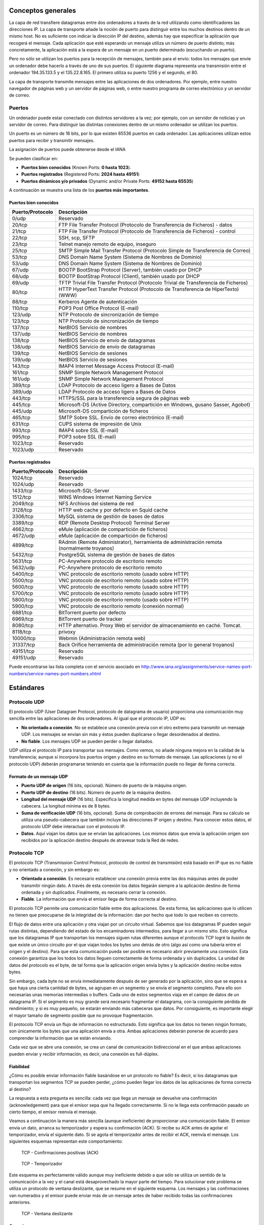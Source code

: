 Conceptos generales
===================

La capa de red transfiere datagramas entre dos ordenadores a través de la red utilizando como identificadores las direcciones IP. La capa de transporte añade la noción de puerto para distinguir entre los muchos destinos dentro de un mismo host. No es suficiente con indicar la dirección IP del destino, además hay que especificar la aplicación que recogerá el mensaje. Cada aplicación que esté esperando un mensaje utiliza un número de puerto distinto; más concretamente, la aplicación está a la espera de un mensaje en un puerto determinado (escuchando un puerto).

Pero no sólo se utilizan los puertos para la recepción de mensajes, también para el envío: todos los mensajes que envíe un ordenador debe hacerlo a través de uno de sus puertos. El siguiente diagrama representa una transmisión entre el ordenador 194.35.133.5 y el 135.22.8.165. El primero utiliza su puerto 1256 y el segundo, el 80.

.. image:: images/tema11-001.png

La capa de transporte transmite mensajes entre las aplicaciones de dos ordenadores. Por ejemplo, entre nuestro navegador de páginas web y un servidor de páginas web, o entre nuestro programa de correo electrónico y un servidor de correo.

.. image:: images/tema11-002.png


Puertos
---------

Un ordenador puede estar conectado con distintos servidores a la vez; por ejemplo, con un servidor de noticias y un servidor de correo. Para distinguir las distintas conexiones dentro de un mismo ordenador se utilizan los puertos.

Un puerto es un número de 16 bits, por lo que existen 65536 puertos en cada ordenador. Las aplicaciones utilizan estos puertos para recibir y transmitir mensajes.

La asignación de puertos puede obtenerse desde el IANA

Se pueden clasificar en:

- **Puertos bien conocidos** (Known Ports: **0 hasta 1023**).
- **Puertos registrados** (Registered Ports: **2024 hasta 49151**)
- **Puertos dinámicos y/o privados** (Dynamic and/or Private Ports: **49152 hasta 65535**)

A continuación se muestra una lista de los **puertos más importantes**.

Puertos bien conocidos
+++++++++++++++++++++++

================= ======================================================================================
Puerto/Protocolo  Descripción
================= ======================================================================================
0/udp             Reservado
20/tcp            FTP File Transfer Protocol (Protocolo de Transferencia de Ficheros) - datos
21/tcp            FTP File Transfer Protocol (Protocolo de Transferencia de Ficheros) - control
22/tcp            SSH, scp, SFTP
23/tcp            Telnet manejo remoto de equipo, inseguro
25/tcp            SMTP Simple Mail Transfer Protocol (Protocolo Simple de Transferencia de Correo)
53/tcp            DNS Domain Name System (Sistema de Nombres de Dominio)
53/udp            DNS Domain Name System (Sistema de Nombres de Dominio)
67/udp            BOOTP BootStrap Protocol (Server), también usado por DHCP
68/udp            BOOTP BootStrap Protocol (Client), también usado por DHCP
69/udp            TFTP Trivial File Transfer Protocol (Protocolo Trivial de Transferencia de Ficheros)
80/tcp            HTTP HyperText Transfer Protocol (Protocolo de Transferencia de HiperTexto) (WWW)
88/tcp            Kerberos Agente de autenticación
110/tcp           POP3 Post Office Protocol (E-mail)
123/udp           NTP Protocolo de sincronización de tiempo
123/tcp           NTP Protocolo de sincronización de tiempo
137/tcp           NetBIOS Servicio de nombres
137/udp           NetBIOS Servicio de nombres
138/tcp           NetBIOS Servicio de envío de datagramas
138/udp           NetBIOS Servicio de envío de datagramas
139/tcp           NetBIOS Servicio de sesiones
139/udp           NetBIOS Servicio de sesiones
143/tcp           IMAP4 Internet Message Access Protocol (E-mail)
161/tcp           SNMP Simple Network Management Protocol
161/udp           SNMP Simple Network Management Protocol
389/tcp           LDAP Protocolo de acceso ligero a Bases de Datos
389/udp           LDAP Protocolo de acceso ligero a Bases de Datos
443/tcp           HTTPS/SSL para la transferencia segura de páginas web
445/tcp           Microsoft-DS (Active Directory, compartición en Windows, gusano Sasser, Agobot)
445/udp           Microsoft-DS compartición de ficheros
465/tcp           SMTP Sobre SSL. Envío de correo electrónico (E-mail)
631/tcp           CUPS sistema de impresión de Unix
993/tcp           IMAP4 sobre SSL (E-mail)
995/tcp           POP3 sobre SSL (E-mail)
1023/tcp          Reservado
1023/udp          Reservado
================= ======================================================================================

Puertos registrados
++++++++++++++++++++

================= ======================================================================================
Puerto/Protocolo  Descripción
================= ======================================================================================
1024/tcp          Reservado
1024/udp          Reservado
1433/tcp          Microsoft-SQL-Server
1512/tcp          WINS Windows Internet Naming Service
2049/tcp          NFS Archivos del sistema de red
3128/tcp          HTTP web cache y por defecto en Squid cache
3306/tcp          MySQL sistema de gestión de bases de datos
3389/tcp          RDP (Remote Desktop Protocol) Terminal Server
4662/tcp          eMule (aplicación de compartición de ficheros)
4672/udp          eMule (aplicación de compartición de ficheros)
4899/tcp          RAdmin (Remote Administrator), herramienta de administración remota (normalmente troyanos)
5432/tcp          PostgreSQL sistema de gestión de bases de datos
5631/tcp          PC-Anywhere protocolo de escritorio remoto
5632/udp          PC-Anywhere protocolo de escritorio remoto
5400/tcp          VNC protocolo de escritorio remoto (usado sobre HTTP)
5500/tcp          VNC protocolo de escritorio remoto (usado sobre HTTP)
5600/tcp          VNC protocolo de escritorio remoto (usado sobre HTTP)
5700/tcp          VNC protocolo de escritorio remoto (usado sobre HTTP)
5800/tcp          VNC protocolo de escritorio remoto (usado sobre HTTP)
5900/tcp          VNC protocolo de escritorio remoto (conexión normal)
6881/tcp          BitTorrent puerto por defecto
6969/tcp          BitTorrent puerto de tracker
8080/tcp          HTTP alternativo. Proxy Web el servidor de almacenamiento en caché. Tomcat.
8118/tcp          privoxy
10000/tcp         Webmin (Administración remota web)
31337/tcp         Back Orifice herramienta de administración remota (por lo general troyanos)
49151/tcp         Reservado
49151/udp         Reservado
================= ======================================================================================

Puede encontrarse las lista completa con el servicio asociado en http://www.iana.org/assignments/service-names-port-numbers/service-names-port-numbers.xhtml

Estándares
===========

Protocolo UDP
-------------

El protocolo UDP (User Datagram Protocol, protocolo de datagrama de usuario) proporciona una comunicación muy sencilla entre las aplicaciones de dos ordenadores. Al igual que el protocolo IP, UDP es:

- **No orientado a conexión**. No se establece una conexión previa con el otro extremo para transmitir un mensaje UDP. Los mensajes se envían sin más y éstos pueden duplicarse o llegar desordenados al destino.
- **No fiable**. Los mensajes UDP se pueden perder o llegar dañados.

UDP utiliza el protocolo IP para transportar sus mensajes. Como vemos, no añade ninguna mejora en la calidad de la transferencia; aunque sí incorpora los puertos origen y destino en su formato de mensaje. Las aplicaciones (y no el protocolo UDP) deberán programarse teniendo en cuenta que la información puede no llegar de forma correcta.

.. image:: images/tema11-003.png


Formato de un mensaje UDP
+++++++++++++++++++++++++

.. image:: images/tema11-004.png

- **Puerto UDP de origen** (16 bits, opcional). Número de puerto de la máquina origen.
- **Puerto UDP de destino** (16 bits). Número de puerto de la máquina destino.
- **Longitud del mensaje UDP** (16 bits). Especifica la longitud medida en bytes del mensaje UDP incluyendo la cabecera. La longitud mínima es de 8 bytes.
- **Suma de verificación UDP** (16 bits, opcional). Suma de comprobación de errores del mensaje. Para su cálculo se utiliza una pseudo-cabecera que también incluye las direcciones IP origen y destino. Para conocer estos datos, el protocolo UDP debe interactuar con el protocolo IP.
- **Datos**. Aquí viajan los datos que se envían las aplicaciones. Los mismos datos que envía la aplicación origen son recibidos por la aplicación destino después de atravesar toda la Red de redes.

Protocolo TCP
--------------

El protocolo TCP (Transmission Control Protocol, protocolo de control de transmisión) está basado en IP que es no fiable y no orientado a conexión, y sin embargo es:

- **Orientado a conexión**. Es necesario establecer una conexión previa entre las dos máquinas antes de poder transmitir ningún dato. A través de esta conexión los datos llegarán siempre a la aplicación destino de forma ordenada y sin duplicados. Finalmente, es necesario cerrar la conexión.
- **Fiable**. La información que envía el emisor llega de forma correcta al destino.

El protocolo TCP permite una comunicación fiable entre dos aplicaciones. De esta forma, las aplicaciones que lo utilicen no tienen que preocuparse de la integridad de la información: dan por hecho que todo lo que reciben es correcto.

El flujo de datos entre una aplicación y otra viajan por un circuito virtual. Sabemos que los datagramas IP pueden seguir rutas distintas, dependiendo del estado de los encaminadores intermedios, para llegar a un mismo sitio. Esto significa que los datagramas IP que transportan los mensajes siguen rutas diferentes aunque el protocolo TCP logré la ilusión de que existe un único circuito por el que viajan todos los bytes uno detrás de otro (algo así como una tubería entre el origen y el destino). Para que esta comunicación pueda ser posible es necesario abrir previamente una conexión. Esta conexión garantiza que los todos los datos lleguen correctamente de forma ordenada y sin duplicados. La unidad de datos del protocolo es el byte, de tal forma que la aplicación origen envía bytes y la aplicación destino recibe estos bytes.

Sin embargo, cada byte no se envía inmediatamente después de ser generado por la aplicación, sino que se espera a que haya una cierta cantidad de bytes, se agrupan en un segmento y se envía el segmento completo. Para ello son necesarias unas memorias intermedias o buffers. Cada uno de estos segmentos viaja en el campo de datos de un datagrama IP. Si el segmento es muy grande será necesario fragmentar el datagrama, con la consiguiente pérdida de rendimiento; y si es muy pequeño, se estarán enviando más cabeceras que datos. Por consiguiente, es importante elegir el mayor tamaño de segmento posible que no provoque fragmentación.


.. image:: images/tema11-005.png

El protocolo TCP envía un flujo de información no estructurado. Esto significa que los datos no tienen ningún formato, son únicamente los bytes que una aplicación envía a otra. Ambas aplicaciones deberán ponerse de acuerdo para comprender la información que se están enviando.

Cada vez que se abre una conexión, se crea un canal de comunicación bidireccional en el que ambas aplicaciones pueden enviar y recibir información, es decir, una conexión es full-dúplex.


Fiabilidad
+++++++++++

¿Cómo es posible enviar información fiable basándose en un protocolo no fiable? Es decir, si los datagramas que transportan los segmentos TCP se pueden perder, ¿cómo pueden llegar los datos de las aplicaciones de forma correcta al destino?

La respuesta a esta pregunta es sencilla: cada vez que llega un mensaje se devuelve una confirmación (acknowledgement) para que el emisor sepa que ha llegado correctamente. Si no le llega esta confirmación pasado un cierto tiempo, el emisor reenvía el mensaje.

Veamos a continuación la manera más sencilla (aunque ineficiente) de proporcionar una comunicación fiable. El emisor envía un dato, arranca su temporizador y espera su confirmación (ACK). Si recibe su ACK antes de agotar el temporizador, envía el siguiente dato. Si se agota el temporizador antes de recibir el ACK, reenvía el mensaje. Los siguientes esquemas representan este comportamiento:

.. figure:: images/tema11-007.png

   TCP - Confirmaciones positivas (ACK)


.. figure:: images/tema11-008.png

   TCP - Temporizador

Este esquema es perfectamente válido aunque muy ineficiente debido a que sólo se utiliza un sentido de la comunicación a la vez y el canal está desaprovechado la mayor parte del tiempo. Para solucionar este problema se utiliza un protocolo de ventana deslizante, que se resume en el siguiente esquema. Los mensajes y las confirmaciones van numerados y el emisor puede enviar más de un mensaje antes de haber recibido todas las confirmaciones anteriores.

.. figure:: images/tema11-009.png

   TCP - Ventana deslizante

Conexiones
+++++++++++

Una conexión son dos pares dirección IP:puerto. No puede haber dos conexiones iguales en un mismo instante en toda la Red. Aunque bien es posible que un mismo ordenador tenga dos conexiones distintas y simultáneas utilizando un mismo puerto. El protocolo TCP utiliza el concepto de conexión para identificar las transmisiones. En el siguiente ejemplo se han creado tres conexiones. Las dos primeras son al mismo servidor Web (puerto 80) y la tercera a un servidor de FTP (puerto 21).

=================== ===================
Host 1              Host 2
=================== ===================
194.35.133.5:1256   135.22.8.165:80
184.42.15.16:1305   135.22.8.165:80
184.42.15.16:1323   135.22.10.15:21
=================== ===================

.. figure:: images/tema11-010.png


Para que se pueda crear una conexión, el extremo del servidor debe hacer una apertura pasiva del puerto (escuchar su puerto y quedar a la espera de conexiones) y el cliente, una apertura activa en el puerto del servidor (conectarse con el puerto de un determinado servidor).

.. note::
   
   El comando **NetStat** muestra las conexiones abiertas en un ordenador, así como estadísticas de los distintos protocolos de Internet.

Establecimiento de una conexión
+++++++++++++++++++++++++++++++

Antes de transmitir cualquier información utilizando el protocolo TCP es necesario abrir una conexión. Un extremo hace una apertura pasiva y el otro, una apertura activa. El mecanismo utilizado para establecer una conexión consta de tres vías.

.. figure:: images/tema11-011.png

   TCP - Establecimiento de una conexión


1. La máquina que quiere iniciar la conexión hace una apertura activa enviando al otro extremo un mensaje que tenga el bit SYN activado. Le informa además del primer número de secuencia que utilizará para enviar sus mensajes.
2. La máquina receptora (un servidor generalmente) recibe el segmento con el bit SYN activado y devuelve la correspondiente confirmación. Si desea abrir la conexión, activa el bit SYN del segmento e informa de su primer número de secuencia. Deja abierta la conexión por su extremo.
3. La primera máquina recibe el segmento y envía su confirmación. A partir de este momento puede enviar datos al otro extremo. Abre la conexión por su extremo.
4. La máquina receptora recibe la confirmación y entiende que el otro extremo ha abierto ya su conexión. A partir de este momento puede enviar ella también datos. La conexión ha quedado abierta en los dos sentidos.

Observamos que son necesarios 3 segmentos para que ambas máquinas abran sus conexiones y sepan que la otra también está preparada.

.. admonition:: Números de secuencia

   Se utilizan números de secuencia distintos para cada sentido de la comunicación. Como hemos visto el primer número para cada sentido se acuerda al establecer la comunicación. Cada extremo se inventa un número aleatorio y envía éste como inicio de secuencia. Observamos que los números de secuencia no comienzan entonces en el cero. ¿Por qué se procede así? Uno de los motivos es para evitar conflictos: supongamos que la conexión en un ordenador se interrumpe nada más empezar y se crea una nueva. Si ambas han empezado en el cero es posible que el receptor entienda que la segunda conexión es una continuación de la primera (si utilizan los mismos puertos).


Cierre de una conexión
+++++++++++++++++++++++

Cuando una aplicación ya no tiene más datos que transferir, el procedimiento normal es cerrar la conexión utilizando una variación del mecanismo de 3 vías explicado anteriormente.

El mecanismo de cierre es algo más complicado que el de establecimiento de conexión debido a que las conexiones son full-duplex y es necesario cerrar cada uno de los dos sentidos de forma independiente.

.. figure:: images/tema11-011b.png

   TCP - Cierre de una conexión


1. La máquina que ya no tiene más datos que transferir, envía un segmento con el bit FIN activado y cierra el sentido de envío. Sin embargo, el sentido de recepción de la conexión sigue todavía abierto.
2. La máquina receptora recibe el segmento con el bit FIN activado y devuelve la correspondiente confirmación. Pero no cierra inmediatamente el otro sentido de la conexión sino que informa a la aplicación de la petición de cierre. Aquí se produce un lapso de tiempo hasta que la aplicación decide cerrar el otro sentido de la conexión.
3. La primera máquina recibe el segmento ACK.
4. Cuando la máquina receptora toma la decisión de cerrar el otro sentido de la comunicación, envía un segmento con el bit FIN activado y cierra la conexión.
5. La primera máquina recibe el segmento FIN y envía el correspondiente ACK. Observemos que aunque haya cerrado su sentido de la conexión sigue devolviendo las confirmaciones.
6. La máquina receptora recibe el segmento ACK.

Técnicas
=========

NAT (Network Address Translation)
----------------------------------

Es un estándar creado por la Internet Engineering Task Force (IETF) el cual utiliza una o más direcciones IP para conectar varios computadores a otra red (normalmente a Internet), los cuales tiene una dirección IP completamente distinta (normalmente una IP no válida de Internet). Por lo tanto, se puede utilizar para dar salida a redes públicas a computadores que se encuentran con direccionamiento privado o para proteger máquinas públicas.

Fue inicialmente propuesto como otra solución para la extinción de direcciones IP. Como ya sabemos para poder comunicarse en Internet se requieren direcciones IP públicas únicas (“legales”) para cada host. La idea en la que se basa NAT es que sólo una pequeña parte de la red de una organización está conectada con el exterior simultáneamente, es decir, sólo se asigna una dirección IP pública oficial a un host cuando va a comunicarse con el exterior, por tanto, solo es necesario un pequeño número de direcciones públicas. Los hosts internos pueden utilizar direcciones IP privadas (o direcciones IP no oficiales) y para los paquetes de salida el dispositivo NAT cambia la dirección origen privada por una dirección pública oficial. Igualmente para los paquetes de entrada el dispositivo NAT cambia la dirección pública por otra privada.


Funcionamiento
+++++++++++++++

El protocolo TCP/IP tiene la capacidad de generar varias conexiones simultáneas con un dispositivo remoto. Para realizar esto, dentro de la cabecera de un paquete IP, existen campos en los que se indica la dirección fuente y destino con sus respectivos puertos. Esta combinación de números define una única conexión.

Un encaminador NAT cambia la dirección fuente (lo que se conoce como SNAT, **Source NAT**) en cada paquete de salida y, dependiendo del método, también el puerto de fuente para que sea único. Estas traducciones de dirección se almacenan en una tabla, para recordar que dirección y puerto le corresponde a cada dispositivo cliente y así saber donde deben regresar los paquetes de respuesta. Si un paquete que intente ingresar a la red interna no existe en la **tabla de traducciones**, entonces es descartado. Por ello las conexiones que se inicien en el exterior (Internet) hacia el interior (Intranet) no están permitidas, lo que hace que dicho encaminador NAT tenga el “efecto secundario” de servir de cortafuegos.

Debido a este comportamiento, si queremos ofrecer al exterior (Internet) un servicio, se puede definir en la tabla que en un determinado puerto y dirección, se pueda acceder a un determinado dispositivo, como por ejemplo un servidor web, lo que se denomina NAT inverso o DNAT (**Destination NAT**).

Resumiendo:

- **SNAT - Source NAT** es cuando alteramos el origen del primer paquete: esto es, estamos cambiando el lugar de donde viene la conexión. Source NAT siempre se hace después del encaminamiento, justo antes de que el paquete salga por el cable. El enmascaramiento es una forma especializada de SNAT.

- **DNAT - Destination NAT** es cuando alteramos la dirección de destino del primer paquete: esto es, cambiamos la dirección a donde se dirige la conexión. DNAT siempre se hace antes del encaminamiento, cuando el paquete entra por el cable. El port forwarding (reenvío de puerto), el balanceo de carga y el proxy transparente son formas de DNAT.

Tipos de NAT
+++++++++++++

NAT tiene muchas formas de funcionamiento, entre las que destaca:

- **NAT estático (Static NAT)**: Realiza un mapeo en la que una dirección IP privada se traduce a una correspondiente dirección IP pública de forma unívoca. Normalmente se utiliza cuando un dispositivo necesita ser accesible desde fuera de la red privada.
- **NAT dinámico (Dynamic NAT)**: Varias direcciones IP privadas se traducen a una dirección pública. Por ejemplo, si un router posee la IP pública 194.68.10.10, esta dirección se utiliza para representar todo un rango de direcciones privadas como puede ser 192.168.1.x. Implementando esta forma de NAT se genera automáticamente un firewall entre la red pública y la privada, ya que sólo se permite la conexión que se origina desde ésta última.

Sobrecarga
++++++++++

La forma más utilizada de NAT, proviene del NAT dinámico ya que toma múltiples direcciones IP privadas (normalmente entregadas mediante DHCP) y las traduce a una única dirección IP pública utilizando diferentes puertos. Esto se conoce también como **PAT (Port Address Translation - Traducción de Direcciones por Puerto)**, NAT de única dirección o NAT multiplexado a nivel de puerto. Otra denominación es Network Address Port Translation (NAPT).

.. figure:: images/tema11-012.png

.. figure:: images/tema11-014.png


Herramientas
=============

netstat
-------

Es una herramienta que se ejecuta en modo terminal y que permite ver **los puertos que nuestro equipo tiene abiertos**.

Está disponible tanto en Windows como en Linux. A menudo se utiliza con opciones, de las cuales las más frecuentes son:

.. code-block:: none

	-a:  Muestra todas las conexiones
	-n:  Muestra números de puerto
	-p:  Muestra programa o aplicación que está usando el puerto
	-t:  Puertos TCP (sólo Linux)
	-u:  Puertos UDP(sólo Linux)
	-l:  Sólo puertos en modo escucha.

.. figure:: images/tema11-016.png

   Windows: netstat -na


.. figure:: images/tema11-017.png

   Linux: netstat -punta



nmap
----

Es una herramienta que se ejecuta en modo terminal y que permite ver **los puertos que otro equipo tiene abiertos**. Es una herramienta disponible para Windows y Linux, aunque no viene instalada por defecto. Es necesario instalarla.

Nmap es extremadamente potente y dispone de numerosas opciones para realizar distintos tipos de sondeos o escaneos. Dichas opciones pueden consultarse en la página de manual propia.

.. figure:: images/tema11-018.png

   Sondeo de puertos abiertos en 192.168.1.1


.. figure:: images/tema11-019.png

   Ayuda de nmap en Linux: man nmap


Existe un front-end gráfico conocido como **zenmap**.

.. figure:: images/tema11-024.png


Cortafuegos
-----------

Un cortafuegos (**firewall** en inglés) es una parte de un sistema o una red que está diseñada para **bloquear el acceso no autorizado, permitiendo al mismo tiempo comunicaciones autorizadas**.

Se trata de un dispositivo o conjunto de dispositivos configurados para permitir, limitar, cifrar, descifrar, el tráfico entre los diferentes ámbitos sobre la base de un conjunto de normas y otros criterios.

Existen 2 tipos de cortafuegos:

- **Personales**
- **De red**

Los cortafuegos personales son los que el usuario final instala en su equipo con el fin de proteger dicho equipo.

Los cortafuegos de red son los que se instalan en una Intranet con el fin de proteger todos los equipos que se hallen detrás de él. Una variante de los cortafuegos de red son los cortafuegos de nivel de aplicación de tráfico HTTP, que suelen conocerse mayormente como **proxy** o **proxy-caché** (si este dispone de cacheo de páginas web), y permite que los ordenadores de una organización entren a Internet de una forma controlada.

.. figure:: images/tema11-026.png

De ahora en adelante nos ocuparemos de los cortafuegos de red.


Los cortafuegos **pueden ser implementados en hardware o software, o una combinación de ambos**. Los cortafuegos se utilizan con frecuencia para evitar que los usuarios de Internet no autorizados tengan acceso a redes privadas conectadas a Internet, especialmente intranets. Todos los mensajes que entren o salgan de la intranet pasan a través del cortafuegos, que examina cada mensaje y bloquea aquellos que no cumplen los criterios de seguridad especificados. También es frecuente conectar al cortafuegos a **una tercera red, llamada «zona desmilitarizada» o DMZ**, en la que se ubican los servidores de la organización que deben permanecer accesibles desde la red exterior.

.. figure:: images/tema11-028.png


Un cortafuegos correctamente configurado añade una protección necesaria a la red, pero que en ningún caso debe considerarse suficiente. La seguridad informática abarca más ámbitos y más niveles de trabajo y protección.


Políticas del cortafuegos
++++++++++++++++++++++++++

Hay dos políticas básicas en la configuración de un cortafuegos que cambian radicalmente la filosofía fundamental de la seguridad en la organización:

- **Política restrictiva**: Se deniega todo el tráfico excepto el que está explícitamente permitido. El cortafuegos obstruye todo el tráfico y hay que habilitar expresamente el tráfico de los servicios que se necesiten. Esta aproximación es la que suelen utilizar la empresas y organismos gubernamentales.
- **Política permisiva**: Se permite todo el tráfico excepto el que esté explícitamente denegado. Cada servicio potencialmente peligroso necesitará ser aislado básicamente caso por caso, mientras que el resto del tráfico no será filtrado. Esta aproximación la suelen utilizar universidades, centros de investigación y servicios públicos de acceso a Internet.

La política restrictiva es la más segura, ya que es más difícil permitir por error tráfico potencialmente peligroso, mientras que en la política permisiva es posible que no se haya contemplado algún caso de tráfico peligroso y sea permitido por omisión.

Ejemplos de cortarfuegos para Linux
+++++++++++++++++++++++++++++++++++

- **iptables** (su sucesor será nftables)
- IPCop
- Shorewall
- SmoothWall
- UFW – Uncomplicated Firewall

Proxy-caché
-----------

El término proxy significa intermediario. Un proxy es un equipo o software intermediario que hace peticiones a distintos servidores en representación del equipo que se halla detrás de proxy haciendo uso de él. Las peticiones más frecuentes son aquellas que se realizan a páginas web aunque pueden ser de otro tipo. Pueden ser peticiones HTTP(páginas web), FTP(transferencia de archivos), DNS(resolución de nombres), ...

Cuando un proxy hace una petición a un servidor aparece como origen de la petición el mismo proxy ocultando de esta forma el equipo que realizó la petición original detrás del proxy.

Los proxies suelen disponer de una memoria denominada caché donde se van almacenando el resultado de todas las peticiones por si en un futuro próximo otro equipo detrás del proxy realizase la misma petición. Esto tiene dos ventajas:

- **Aumenta la velocidad de obtención de respuesta puesto que está almacenada en la caché**.
- **Ahorra ancho de banda puesto que dicha petición no tiene que volver a hacerse al servidor**.

Debido a que la mayoría de los proxies disponen de una caché, el término empleado para referirse a ellos es el de proxy-caché. En algún caso particular un proxy podría no disponer de caché pero, entonces, no dispondría de las ventajas indicadas anteriormente. Soló proporcionaría cierto anonimato al equipo que realiza peticiones detrás del proxy.

Resumiendo, un proxy, o servidor proxy, en una red informática, es un servidor (un programa o sistema informático), que sirve de intermediario en las peticiones de recursos que realiza un cliente (A) a otro servidor (C). Por ejemplo, si una hipotética máquina A solicita un recurso a C, lo hará mediante una petición a B, que a su vez trasladará la petición a C; de esta forma C no sabrá que la petición procedió originalmente de A. Esta situación estratégica de punto intermedio suele ser aprovechada para soportar una serie de funcionalidades: control de acceso, registro del tráfico, prohibir cierto tipo de tráfico, mejorar el rendimiento, mantener el anonimato, proporcionar Caché web, etc; este último sirve para acelerar y mejorar la experiencia del usuario.

Tipos de proxy-caché según localización
+++++++++++++++++++++++++++++++++++++++

- **Proxy local**

  En este caso el que quiere implementar la política es el mismo que hace la petición. Por eso se le llama local. Suelen estar en la misma máquina que el cliente que hace las peticiones. Son muy usados para que el cliente pueda controlar el tráfico y pueda establecer reglas de filtrado que por ejemplo pueden asegurar que no se revela información privada (Proxys de filtrado para mejora de la privacidad).

- **Proxy externo**

  El que quiere implementar la política del proxy es una entidad externa. Por eso se le llama externo. Se suelen usar para implementar cacheos, bloquear contenidos, control del tráfico, compartir IP, etc.

Tipos de proxy según su uso
++++++++++++++++++++++++++++

Los proxies que veremos a continuación son todos ellos externos.

- **Proxy HTTP, FTP, ...**

  Es el tipo de proxy más conocido. Es utilizado ampliamente como intermediario y memoria caché entre una red local e Internet. El tipo de tráfico cacheado principalmente es HTTP y FTP. A menudo se le añade un filtro de contenido con listas negras para bloqueo de determinados sitios. Puede además estar complementado con algún tipo de antivirus que comprobará todo el tráfico destinado a los equipos de la red local, con lo cual, en principio, no sería necesario de disponer de antivirus en cada PC de red, aunque si aconsejable.

  Un software muy popular para proxy-caché http es **Squid**.

- **Caché DNS**

  Un servidor de nombres (DNS) en nuestra red local no tiene porque tener configurado un dominio. La configuración más simple es aquella en la cual únicamente actúa como caché DNS (el término proxy no se suele utilizar en este caso). Una caché DNS permite a un navegador web adquirir información de DNS de dicha caché, siempre que esta información se haya almacenado en caché peticiones anteriores, sin la necesidad de acceder a los servidores DNS públicos, lo que resulta en la navegación web más rápida.

  El software más utilizado tanto de servidor DNS como caché DNS es **Bind**. Un software más ligero es **dnsmasq**.

- **Proxy inverso**

  Un servidor proxy inverso es un dispositivo de seguridad que suele desplegarse en la DMZ de una red para proteger a los servidores HTTP de una intranet corporativa, realizando funciones de seguridad que protegen a los servidores internos de ataques de usuarios en Internet.

  El servidor proxy inverso protege a los servidores HTTP internos proporcionando un punto de acceso único a la red interna.

  El administrador puede utilizar las características de autenticación y control de acceso del servidor proxy inverso para controlar quién puede acceder a los servidores internos y controlar a qué servidores puede acceder cada usuario individual.

  Todo el tráfico hacia los servidores de la intranet parece dirigido a una única dirección de red (la dirección del servidor proxy inverso).

  El administrador realiza configuraciones de correlación de URL en el servidor proxy inverso que hace esta redirección posible. Todo el tráfico enviado a los usuarios de Internet desde los servidores internos parece proceder de una única dirección de red.

  Finalmente, con algoritmos perfeccionados, el proxy inverso puede distribuir la carga de trabajo mediante la redirección de las solicitudes a otros servidores similares. Este proceso se denomina balanceo de carga. Un software muy utilizado para esto es **HAProxy**.

- **Proxy web**

  Los proxy web se utilizan para navegación anónima.

  Los equipos de una red local que disponga de un proxy-caché y filtro de contenido, pueden saltárselo mediante el uso de un proxy web. Este último, normalmente funciona sobre HTTPS puesto que dicho tipo de tráfico no es “cacheable” por el proxy de la red local. El administrador del proxy-caché de la red local, a menudo, no puede bloquear el tráfico HTTPS puesto que muchas webs (de correo, compras, administración pública, bancos, ...) utilizan dicho protocolo. La solución es elaborar una lista negra con los proxies web más conocidos y activarla en el filtro de contenido.


Cortafuegos y Proxy-caché en un sólo equipo
-------------------------------------------

Proxies transparentes
++++++++++++++++++++++

Muchas organizaciones (incluyendo empresas, colegios y familias) usan los proxies para reforzar las políticas de uso de la red o para proporcionar seguridad y servicios de caché. Normalmente, un proxy Web o NAT no es transparente a la aplicación cliente: debe ser configurada para usar el proxy, manualmente. Por lo tanto, el usuario puede evadir el proxy cambiando simplemente la configuración.


.. figure:: images/tema11-030.png

   Configuración de proxy en Firefox


.. figure:: images/tema11-031.png

   Configuración de proxy en Internet Explorer


**Un proxy transparente combina un servidor proxy con un cortafuegos de manera que las conexiones son interceptadas y desviadas hacia el proxy sin necesidad de configuración en el cliente, y habitualmente sin que el propio usuario conozca de su existencia**.


Además, suele ser frecuente en el proxy-caché la instalación de un servicio de control de acceso a la web y algún antivirus de red. El control de acceso a la web normalmente se implementa mediante algún tipo de software de **filtrado por contenido** (además de URL e IP, puede bloquear accesos a páginas web según el contenido de estás (palabras desagradables, obscenas o similares e incluso por imágenes -aunque esté último método suele dar peores resultados-). Un software libre muy utilizado para ello es **Dansguardian** y sus listas negras asociadas.


.. figure:: images/tema11-032.png

   Squid + Dansguardian.png


VPN
----

Una red privada virtual, RPV, o VPN de las siglas en inglés de Virtual Private Network, es una tecnología de red que permite una extensión segura de la red local (LAN) sobre una red pública o no controlada como Internet. Permite que la computadora en la red envíe y reciba datos sobre redes compartidas o públicas como si fuera una red privada con toda la funcionalidad, seguridad y políticas de gestión de una red privada. Esto se realiza estableciendo una conexión virtual punto a punto mediante el uso de conexiones dedicadas, cifrado o la combinación de ambos métodos.

Ejemplos comunes son la posibilidad de conectar dos o más sucursales de una empresa utilizando como vínculo Internet, permitir a los miembros del equipo de soporte técnico la conexión desde su casa al centro de cómputo, o que un usuario pueda acceder a su equipo doméstico desde un sitio remoto, como por ejemplo un hotel. Todo ello utilizando la infraestructura de Internet.

El protocolo estándar de facto es el **IPSEC**, pero también están PPTP, L2F, L2TP, **SSL/TLS**, SSH, etc. Cada uno con sus ventajas y desventajas en cuanto a seguridad, facilidad, mantenimiento y tipos de clientes soportados.

Aplicaciones software muy conocidas son **Hamachi** para uso doméstico y **OpenVPN** para uso en empresas.

Básicamente existen 2 tipos de conexión VPN:

- **VPN de acceso remoto**

  Es quizás el modelo más usado actualmente, y consiste en usuarios o proveedores que se conectan con la empresa desde sitios remotos (oficinas comerciales, domicilios, hoteles, aviones preparados, etcétera) utilizando Internet como vínculo de acceso. Una vez autenticados tienen un nivel de acceso muy similar al que tienen en la red local de la empresa. Muchas empresas han reemplazado con esta tecnología su infraestructura dial-up (módems y líneas telefónicas).

- **VPN punto a punto**

  Este esquema se utiliza para conectar oficinas remotas con la sede central de la organización. El servidor VPN, que posee un vínculo permanente a Internet, acepta las conexiones vía Internet provenientes de los sitios y establece el túnel VPN. Los servidores de las sucursales se conectan a Internet utilizando los servicios de su proveedor local de Internet, típicamente mediante conexiones de banda ancha. Esto permite eliminar los costosos vínculos punto a punto tradicionales (realizados comúnmente mediante conexiones de cable físicas entre los nodos), sobre todo en las comunicaciones internacionales. Es más común el siguiente punto, también llamado tecnología de túnel o tunneling.

.. admonition:: Tunneling

   La técnica de tunneling consiste en encapsular un protocolo de red sobre otro (protocolo de red encapsulador) creando un túnel dentro de una red de computadoras. El establecimiento de dicho túnel se implementa incluyendo una PDU (unidades de datos de protocolo) determinada dentro de otra PDU con el objetivo de transmitirla desde un extremo al otro del túnel sin que sea necesaria una interpretación intermedia de la PDU encapsulada. De esta manera se encaminan los paquetes de datos sobre nodos intermedios que son incapaces de ver en claro el contenido de dichos paquetes. El túnel queda definido por los puntos extremos y el protocolo de comunicación empleado, que entre otros, podría ser SSH.


